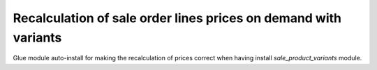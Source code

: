 Recalculation of sale order lines prices on demand with variants
================================================================

Glue module auto-install for making the recalculation of prices correct when
having install *sale_product_variants* module.
